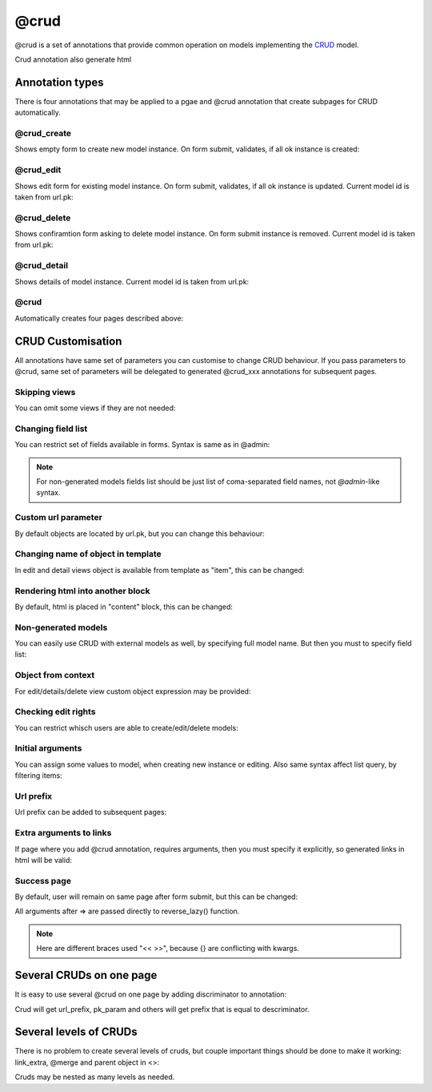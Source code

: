 @crud
##############

@crud is a set of annotations that provide common operation on models
implementing the `CRUD <https://en.wikipedia.org/wiki/Create,_read,_update_and_delete>`_ model.

Crud annotation also generate html

Annotation types
===================

There is four annotations that may be applied to a pgae and @crud annotation that create
subpages for CRUD automatically.

@crud_create
--------------

Shows empty form to create new model instance. On form submit, validates, if all ok instance is created:

.. code-block:: col
    :caption: views.py

    [my_page: /]
    @crud_create(#cat)

    #cat
    --------
    name
    age: int

@crud_edit
--------------

Shows edit form for existing model instance.
On form submit, validates, if all ok instance is updated. Current model id is taken from
url.pk:

.. code-block:: col
    :caption: views.py

    [my_page: /<pk>]
    @crud_edit(#cat)

    #cat
    --------
    name
    age: int

@crud_delete
--------------

Shows confiramtion form asking to delete model instance.
On form submit instance is removed. Current model id is taken from
url.pk:

.. code-block:: col
    :caption: views.py

    [my_page: /<pk>]
    @crud_delete(#cat)

    #cat
    --------
    name
    age: int

@crud_detail
--------------

Shows details of model instance. Current model id is taken from url.pk:

.. code-block:: col
    :caption: views.py

    [my_page: /<pk>]
    @crud_detail(#cat)

    #cat
    --------
    name
    age: int

@crud
---------
Automatically creates four pages described above:


.. code-block:: col
    :caption: views.py

    [my_page: /mypage/]
    @crud(#cat)

    #cat
    --------
    name
    age: int


CRUD Customisation
=====================

All annotations have same set of parameters you can customise to change CRUD behaviour.
If you pass parameters to @crud, same set of parameters will be delegated to generated @crud_xxx
annotations for subsequent pages.


Skipping views
-------------------
You can omit some views if they are not needed:


.. code-block:: col
    :caption: views.py

    [my_page: /mypage/]
    @crud {
        #cat
        skip: delete, edit
    }

    #cat
    --------
    name
    age: int


Changing field list
---------------------

You can restrict set of fields available in forms. Syntax is same as in @admin:

.. code-block:: col
    :caption: views.py

    [my_page: /mypage/]
    @crud {
        #cat
        fields: *, ^age
    }

    #cat
    --------
    name
    age: int
    length: int
    weight: int

.. note::

    For non-generated models fields list should be just list of coma-separated field names, not
    `@admin`-like syntax.


Custom url parameter
----------------------

By default objects are located by url.pk, but you can change this behaviour:

.. code-block:: col
    :caption: views.py

    [my_page: /cats/<cat_id>]
    @crud {
        #cat
        pk_param: cat_id
    }

    #cat
    --------
    name
    age: int


Changing name of object in template
-------------------------------------

In edit and detail views object is available from template as "item", this can be changed:

.. code-block:: col
    :caption: views.py

    [my_page: /cats]
    @crud {
        #cat
        item_name: cat
    }

    #cat
    --------
    name
    age: int


Rendering html into another block
-------------------------------------

By default, html is placed in "content" block, this can be changed:

.. code-block:: col
    :caption: views.py

    [my_page: /cats]
    @crud {
        #cat
        block: my_block
    }

    #cat
    --------
    name
    age: int


Non-generated models
----------------------
You can easily use CRUD with external models as well, by specifying full model name.
But then you must to specify field list:


.. code-block:: col
    :caption: views.py

    [my_page: /mypage/]
    @crud {
        django.contrib.auth.User
        fields: first_name, last_name
    }


Object from context
---------------------

For edit/details/delete view custom object expression may be provided:

.. code-block:: col
    :caption: views.py

    [my_page: /cats]
    @crud_edit {
        django.contrib.auth.User
        fields: first_name, last_name
        object_expr: request.user
    }

    #cat
    --------
    name
    age: int

Checking edit rights
-----------------------

You can restrict whisch users are able to create/edit/delete models:

.. code-block:: col
    :caption: views.py

    [my_page: /cats]
    can_edit: request.user.id in (1, 2, 3)

    @crud {
        #cat
        edit_auth: can_edit
    }

    #cat
    --------
    name
    age: int


Initial arguments
-----------------------
You can assign some values to model, when creating new instance or editing. Also same syntax
affect list query, by filtering items:

.. code-block:: col
    :caption: views.py

    [my_page: /cats]
    @crud {
        #cat<owner=request.user>
    }

    #cat
    --------
    name
    owner: one(django.contrib.auth.User)
    age: int


Url prefix
-----------------------
Url prefix can be added to subsequent pages:

.. code-block:: col
    :caption: urls.py

    [my_page: /cats]
    @crud {
        #cat
        url_prefix: this/is/custom/prefix/
    }

    #cat
    --------
    name
    age: int

Extra arguments to links
-------------------------
If page where you add @crud annotation, requires arguments, then you must specify it
explicitly, so generated links in html will be valid:

.. code-block:: col
    :caption: views.py

    [my_page: /cats/<category>]
    @crud {
        #cat
        link_extra: "category=url.category"
    }

    #cat
    --------
    name
    age: int

Success page
-----------------

By default, user will remain on same page after form submit, but this
can be changed:

.. code-block:: col
    :caption: views.py

    [my_page: /cats]
    @crud_create<<
        #cat
        => 'some_url', kwargs={'param1': self.object.pk}
    >>

    #cat
    --------
    name
    age: int

All arguments after => are passed directly to reverse_lazy() function.

.. note::
    Here are different braces used "<< >>", because {} are conflicting with kwargs.


Several CRUDs on one page
===========================

It is easy to use several @crud on one page by adding discriminator to annotation:


.. code-block:: col
    :caption: views.py

    [my_page: /cats/and/dogs]
    @crud.cats(#cat)
    @crud.dogs(#dog)

    #cat
    --------
    name
    age: int

    #dog
    --------
    name
    age: int

Crud will get url_prefix, pk_param and others will get prefix that is equal to descriminator.

Several levels of CRUDs
=============================

There is no problem to create several levels of cruds, but couple important things should be
done to make it working: link_extra, @merge and parent object in <>:

.. code-block:: col
    :caption: views.py

    [projects: $/dashboard/projects]
    @crud {
        #project<user=request.user>
        fields: *, ^user, ^created
        block: tab_content
    }


    [projects->projects_detail: $/dashboard/projects/<pk>/]
    item: Project.objects.get(user=request.user, pk=url.pk) @or_404
    @merge
    @crud.history {
        #history_item<user=request.user, project=Project.objects.get(pk=url.pk)>
        fields: source
        block: tab_content
        link_extra: "pk=url.pk"
    }


    #project
    ----------
    created: create_time
    user: one(cratis_profile.User)
    =name

    #history_item
    ----------
    ="{me.project} -> {me.created:%d.%m.%Y}: #{me.id}"

    created: create_time
    user: one(django.contrib.auth.User)
    project: one(#project -> history)
    source: longtext

Cruds may be nested as many levels as needed.